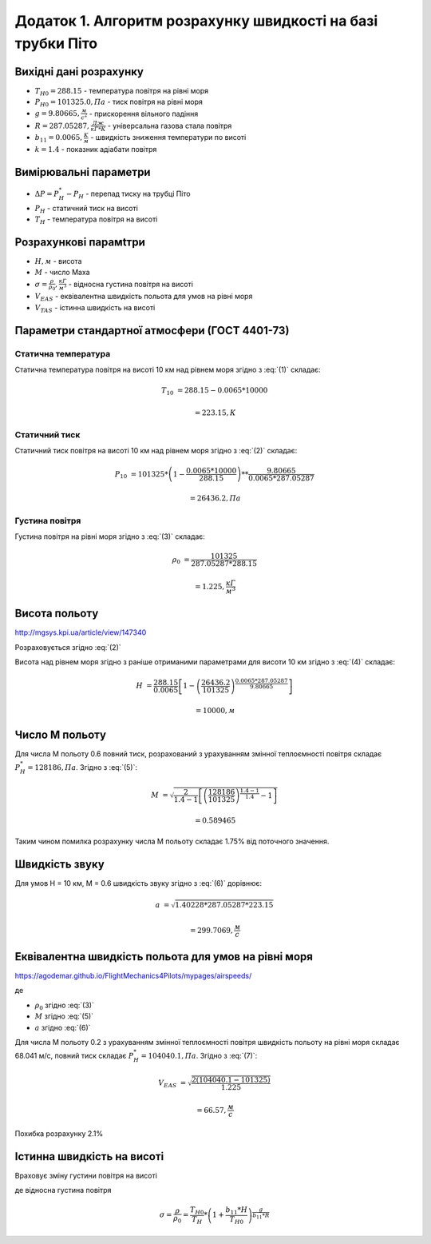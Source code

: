 
Додаток 1. Алгоритм розрахунку швидкості на базі трубки Піто
----------------------------------------------------------------

Вихідні дані розрахунку
~~~~~~~~~~~~~~~~~~~~~~~~~~~~

* :math:`T_{H0}=288.15` - температура повітря на рівні моря
* :math:`P_{H0}=101325.0, Па` - тиск повітря на рівні моря
* :math:`g=9.80665, \frac{м}{с^2}` - прискорення вільного падіння
* :math:`R=287.05287, \frac{Дж}{кГ*К}` - універсальна газова стала повітря
* :math:`b_{11}=0.0065, \frac{K}{м}` - швидкість зниження температури по висоті
* :math:`k=1.4` - показник адіабати повітря

Вимірювальні параметри
~~~~~~~~~~~~~~~~~~~~~~~~~~~~

* :math:`\Delta P = P^*_H - P_H` - перепад тиску на трубці Піто
* :math:`P_H` - статичний тиск на висоті
* :math:`T_H` - температура повітря на висоті

Розрахункові парамtтри
~~~~~~~~~~~~~~~~~~~~~~~

* :math:`H, м` - висота
* :math:`М` - число Маха
* :math:`\sigma=\frac{\rho}{\rho_0}, \frac{кГ}{м^3}` - відносна густина повітря на висоті
* :math:`V_{EAS}` - еквівалентна швидкість польота для умов на рівні моря
* :math:`V_{TAS}` - істинна швидкість на висоті

Параметри стандартної атмосфери (ГОСТ 4401-73)
~~~~~~~~~~~~~~~~~~~~~~~~~~~~~~~~~~~~~~~~~~~~~~~~~~~~

Статична температура
""""""""""""""""""""

.. math::
    :label: (1)

    T_H = T_{H0} - b_{11}*H

Статична температура повітря на висоті 10 км над рівнем моря згідно з :eq:`(1)`
складає:

.. math::

    T_{10} &= 288.15-0.0065*10000

           &= 223.15, К

Статичний тиск
""""""""""""""""""""

.. math::
    :label: (2)

    P_H = P_{H0} * \left(1-\frac{b_{11}*H}{T_{H0}}\right)^{
                    \frac{g}{b_{11}*R}}

Статичний тиск повітря на висоті 10 км над рівнем моря згідно з :eq:`(2)`
складає:

.. math::

    P_{10} &= 101325*\left(1-\frac{0.0065*10000}{288.15}\right)**
              \frac{9.80665}{0.0065*287.05287}

           &= 26436.2, Па

Густина повітря
""""""""""""""""

.. math::
    :label: (3)

    \rho = \frac{P}{R*T}

Густина повітря на рівні моря згідно з :eq:`(3)` складає:

.. math::

    \rho_0 &= \frac{101325}{287.05287*288.15}

           &= 1.225, \frac{кГ}{м^3}

Висота польоту
~~~~~~~~~~~~~~~~~~~~~~~~~~~~~

http://mgsys.kpi.ua/article/view/147340

Розраховується згідно :eq:`(2)`

.. math::
    :label: (4)

    H =\frac{T_{H0}}{b_{11}}\left[1-\left(\frac{P_H}{P_{H0}}\right)^\frac{b_{11}*R}{g}\right]

Висота над рівнем моря згідно з раніше отриманими параметрами для висоти 10 км
згідно з :eq:`(4)` складає:

.. math::

    H &=\frac{288.15}{0.0065}\left[1-\left(\frac{26436.2}{101325}\right)^
    \frac{0.0065*287.05287}{9.80665}\right]

    &= 10000, м

Число М польоту
~~~~~~~~~~~~~~~~~

.. math::
    :label: (5)

    M &= \sqrt{\frac{2}{k-1}\left[\left(\frac{P^*_H}{P_{H0}}\right)^
    {\frac{k-1}{k}}-1\right]}

      &= \sqrt{\frac{2}{k-1}\left[\left(\frac{P^*_H-P_{H0}}{P_{H0}}+1\right)^
    {\frac{k-1}{k}}-1\right]}

      &= \sqrt{\frac{2}{k-1}\left[\left(\frac{\Delta P}{P_{H0}}+1\right)^
    {\frac{k-1}{k}}-1\right]}

Для числа М польоту 0.6 повний тиск, розрахований з урахуванням змінної
теплоємності повітря складає :math:`P^*_H=128186, Па`. Згідно з :eq:`(5)`:

.. math::

    M &= \sqrt{\frac{2}{1.4-1}\left[\left(\frac{128186}{101325}\right)
    ^{\frac{1.4-1}{1.4}}-1\right]}

    &= 0.589465

Таким чином помилка розрахунку числа М польоту складає 1.75% від поточного значення.

Швидкість звуку
~~~~~~~~~~~~~~~~~~

.. math::
    :label: (6)

    a=\sqrt{kRT_H}

Для умов H = 10 км, M = 0.6 швидкість звуку згідно з :eq:`(6)` дорівнює:

.. math::

    a &= \sqrt{1.40228*287.05287*223.15}

    &= 299.7069, \frac{м}{с}

Еквівалентна швидкість польота для умов на рівні моря
~~~~~~~~~~~~~~~~~~~~~~~~~~~~~~~~~~~~~~~~~~~~~~~~~~~~~~~~~~~

https://agodemar.github.io/FlightMechanics4Pilots/mypages/airspeeds/

.. math::
    :label: (7)

    V_{EAS}=\begin{cases}
                \begin{split}
                    \sqrt{\frac{2(P^*_H-P_H)}{\rho_0}}=\sqrt{\frac{ 2 \Delta P }{\rho_0}}&, M&\leq0.3\\
                    a*M&, M&> 0.3
                \end{split}
            \end{cases}

де

* :math:`\rho_0` згідно :eq:`(3)`
* :math:`M` згідно :eq:`(5)`
* :math:`a` згідно :eq:`(6)`

Для числа М польоту 0.2 з урахуванням змінної
теплоємності повітря швидкість польоту на рівні моря складає 68.041 м/с,
повний тиск складає :math:`P^*_H=104040.1, Па`. Згідно з :eq:`(7)`:

.. math::

    V_{EAS} &= \sqrt{\frac{2(104040.1-101325)}{1.225}}

    &=66.57, \frac{м}{с}

Похибка розрахунку 2.1%

Істинна швидкість на висоті
~~~~~~~~~~~~~~~~~~~~~~~~~~~~~~~~~~~~

Враховує зміну густини повітря на висоті

.. math::
    :label: (8)

    V_{TAS}=\sqrt{\frac{P^*_H-P_H}{2\rho_0\sigma}}=\sqrt{\frac{ \Delta P }{2\rho_0\sigma}}

де відносна густина повітря

.. math::

    \sigma=\frac{\rho}{\rho_0}=\frac{T_{H0}}{T_H} * \left(1+\frac{b_{11}*H}{T_{H0}}\right)^{
                    \frac{g}{b_{11}*R}}
